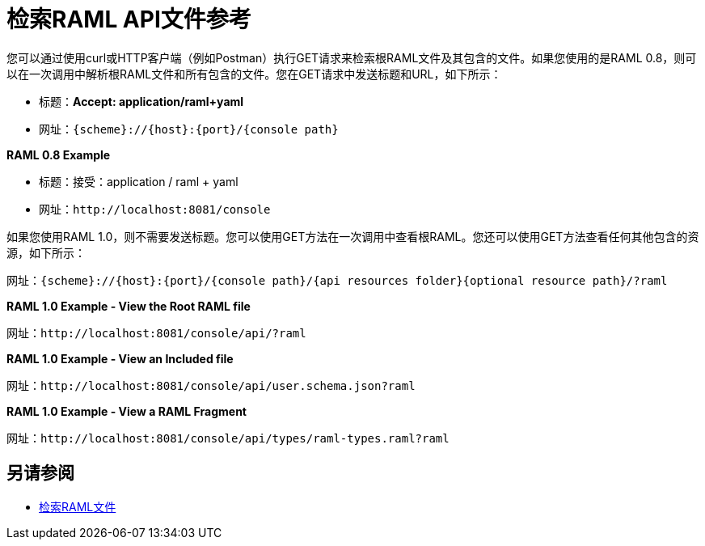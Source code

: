 = 检索RAML API文件参考



您可以通过使用curl或HTTP客户端（例如Postman）执行GET请求来检索根RAML文件及其包含的文件。如果您使用的是RAML 0.8，则可以在一次调用中解析根RAML文件和所有包含的文件。您在GET请求中发送标题和URL，如下所示：

* 标题：*Accept: application/raml+yaml*
* 网址：`{scheme}://{host}:{port}/{console path}`

*RAML 0.8 Example*

* 标题：接受：application / raml + yaml
* 网址：`+http://localhost:8081/console+`

如果您使用RAML 1.0，则不需要发送标题。您可以使用GET方法在一次调用中查看根RAML。您还可以使用GET方法查看任何其他包含的资源，如下所示：

网址：`{scheme}://{host}:{port}/{console path}/{api resources folder}{optional resource path}/?raml`

*RAML 1.0 Example - View the Root RAML file*

网址：`+http://localhost:8081/console/api/?raml+`

*RAML 1.0 Example - View an Included file*

网址：`+http://localhost:8081/console/api/user.schema.json?raml+`

*RAML 1.0 Example - View a RAML Fragment*

网址：`+http://localhost:8081/console/api/types/raml-types.raml?raml+`

== 另请参阅

*  link:/apikit/v/4.x/retrieve-raml-task[检索RAML文件]

